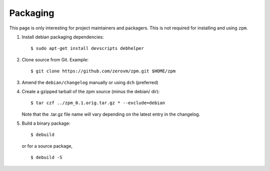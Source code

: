 Packaging
---------

This page is only interesting for project maintainers and packagers.
This is not required for installing and using ``zpm``.

1. Install debian packaging dependencies::

      $ sudo apt-get install devscripts debhelper

2. Clone source from Git. Example::

      $ git clone https://github.com/zerovm/zpm.git $HOME/zpm

3. Amend the ``debian/changelog`` manually or using ``dch`` (preferred)

4. Create a gzipped tarball of the zpm source (minus the debian/ dir)::

      $ tar czf ../zpm_0.1.orig.tar.gz * --exclude=debian

   Note that the .tar.gz file name will vary depending on the latest entry
   in the changelog.

5. Build a binary package::

      $ debuild

   or for a source package, ::

      $ debuild -S


